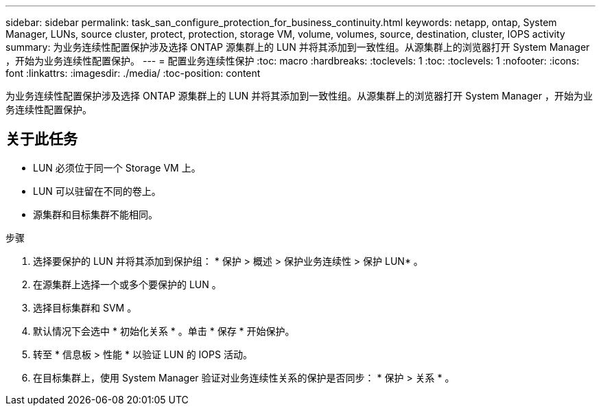 ---
sidebar: sidebar 
permalink: task_san_configure_protection_for_business_continuity.html 
keywords: netapp, ontap, System Manager, LUNs, source cluster, protect, protection, storage VM, volume, volumes, source, destination, cluster, IOPS activity 
summary: 为业务连续性配置保护涉及选择 ONTAP 源集群上的 LUN 并将其添加到一致性组。从源集群上的浏览器打开 System Manager ，开始为业务连续性配置保护。 
---
= 配置业务连续性保护
:toc: macro
:hardbreaks:
:toclevels: 1
:toc: 
:toclevels: 1
:nofooter: 
:icons: font
:linkattrs: 
:imagesdir: ./media/
:toc-position: content


[role="lead"]
为业务连续性配置保护涉及选择 ONTAP 源集群上的 LUN 并将其添加到一致性组。从源集群上的浏览器打开 System Manager ，开始为业务连续性配置保护。



== 关于此任务

* LUN 必须位于同一个 Storage VM 上。
* LUN 可以驻留在不同的卷上。
* 源集群和目标集群不能相同。


.步骤
. 选择要保护的 LUN 并将其添加到保护组： * 保护 > 概述 > 保护业务连续性 > 保护 LUN* 。
. 在源集群上选择一个或多个要保护的 LUN 。
. 选择目标集群和 SVM 。
. 默认情况下会选中 * 初始化关系 * 。单击 * 保存 * 开始保护。
. 转至 * 信息板 > 性能 * 以验证 LUN 的 IOPS 活动。
. 在目标集群上，使用 System Manager 验证对业务连续性关系的保护是否同步： * 保护 > 关系 * 。

